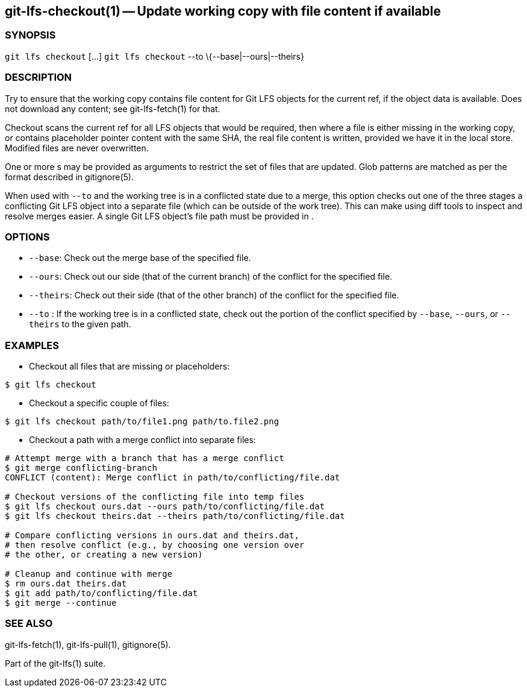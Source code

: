 == git-lfs-checkout(1) -- Update working copy with file content if available

=== SYNOPSIS

`git lfs checkout` [...] `git lfs checkout` --to
\{--base|--ours|--theirs}

=== DESCRIPTION

Try to ensure that the working copy contains file content for Git LFS
objects for the current ref, if the object data is available. Does not
download any content; see git-lfs-fetch(1) for that.

Checkout scans the current ref for all LFS objects that would be
required, then where a file is either missing in the working copy, or
contains placeholder pointer content with the same SHA, the real file
content is written, provided we have it in the local store. Modified
files are never overwritten.

One or more s may be provided as arguments to restrict the set of files
that are updated. Glob patterns are matched as per the format described
in gitignore(5).

When used with `--to` and the working tree is in a conflicted state due
to a merge, this option checks out one of the three stages a conflicting
Git LFS object into a separate file (which can be outside of the work
tree). This can make using diff tools to inspect and resolve merges
easier. A single Git LFS object's file path must be provided in .

=== OPTIONS

* `--base`: Check out the merge base of the specified file.
* `--ours`: Check out our side (that of the current branch) of the
conflict for the specified file.
* `--theirs`: Check out their side (that of the other branch) of the
conflict for the specified file.
* `--to` : If the working tree is in a conflicted state, check out the
portion of the conflict specified by `--base`, `--ours`, or `--theirs`
to the given path.

=== EXAMPLES

* Checkout all files that are missing or placeholders:

....
$ git lfs checkout
....

* Checkout a specific couple of files:

....
$ git lfs checkout path/to/file1.png path/to.file2.png
....

* Checkout a path with a merge conflict into separate files:

....
# Attempt merge with a branch that has a merge conflict
$ git merge conflicting-branch
CONFLICT (content): Merge conflict in path/to/conflicting/file.dat

# Checkout versions of the conflicting file into temp files
$ git lfs checkout ours.dat --ours path/to/conflicting/file.dat
$ git lfs checkout theirs.dat --theirs path/to/conflicting/file.dat

# Compare conflicting versions in ours.dat and theirs.dat,
# then resolve conflict (e.g., by choosing one version over
# the other, or creating a new version)

# Cleanup and continue with merge
$ rm ours.dat theirs.dat
$ git add path/to/conflicting/file.dat
$ git merge --continue
....

=== SEE ALSO

git-lfs-fetch(1), git-lfs-pull(1), gitignore(5).

Part of the git-lfs(1) suite.
